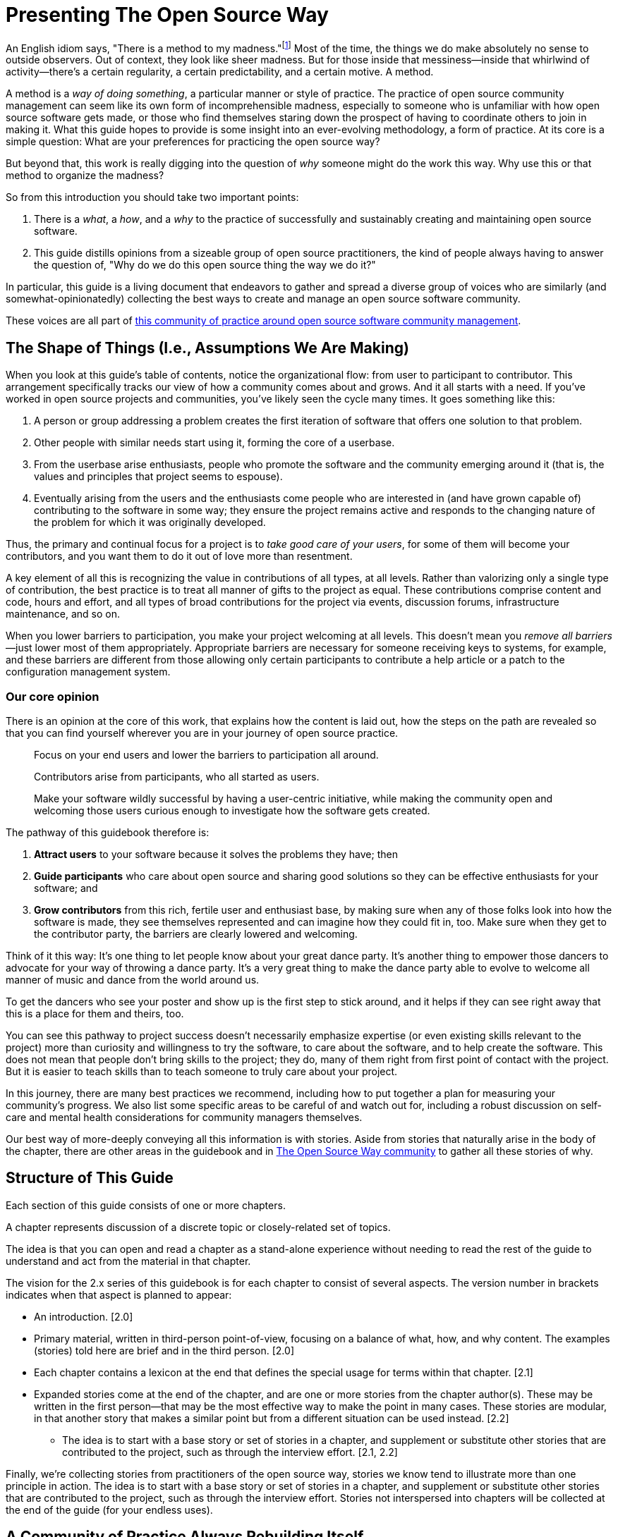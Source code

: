 = Presenting The Open Source Way
// Author: Karsten Wade <quaid@iquaid.org>
// Updated: 2020-11-03
// Version: 2.0
// Status: PUBLISHED

An English idiom says, "There is a method to my madness."footnote:[From "Hamlet" by William Shakespeare, Act 2 Scene 2: Polonius (aside) "Though this be madness, yet there is method in `t"]
Most of the time, the things we do make absolutely no sense to outside observers.
Out of context, they look like sheer madness.
But for those inside that messiness—inside that whirlwind of activity—there's a certain regularity, a certain predictability, and a certain motive.
A method.

A method is a _way of doing something_, a particular manner or style of practice.
The practice of open source community management can seem like its own form of incomprehensible madness, especially to someone who is unfamiliar with how open source software gets made, or those who find themselves staring down the prospect of having to coordinate others to join in making it.
What this guide hopes to provide is some insight into an ever-evolving methodology, a form of practice.
At its core is a simple question: What are your preferences for practicing the open source way?

But beyond that, this work is really digging into the question of _why_ someone might do the work this way.
Why use this or that method to organize the madness?

So from this introduction you should take two important points:

. There is a _what_, a _how_, and a _why_ to the practice of successfully and sustainably creating and maintaining open source software.
. This guide distills opinions from a sizeable group of open source practitioners, the kind of people always having to answer the question of, "Why do we do this open source thing the way we do it?"

In particular, this guide is a living document that endeavors to gather and spread a diverse group of voices who are similarly (and somewhat-opinionatedly) collecting the best ways to create and manage an open source software community.

These voices are all part of https://theopensourceway.org[this community of practice around open source software community management].

== The Shape of Things (I.e., Assumptions We Are Making)

When you look at this guide's table of contents, notice the organizational flow: from user to participant to contributor.
This arrangement specifically tracks our view of how a community comes about and grows.
And it all starts with a need.
If you've worked in open source projects and communities, you've likely seen the cycle many times.
It goes something like this:

. A person or group addressing a problem creates the first iteration of software that offers one solution to that problem.
. Other people with similar needs start using it, forming the core of a userbase.
. From the userbase arise enthusiasts, people who promote the software and the community emerging around it (that is, the values and principles that project seems to espouse).
. Eventually arising from the users and the enthusiasts come people who are interested in (and have grown capable of) contributing to the software in some way; they ensure the project remains active and responds to the changing nature of the problem for which it was originally developed.

Thus, the primary and continual focus for a project is to _take good care of your users_, for some of them will become your contributors, and you want them to do it out of love more than resentment.

A key element of all this is recognizing the value in contributions of all types, at all levels.
Rather than valorizing only a single type of contribution, the best practice is to treat all manner of gifts to the project as equal.
These contributions comprise content and code, hours and effort, and all types of broad contributions for the project via events, discussion forums, infrastructure maintenance, and so on.

When you lower barriers to participation, you make your project welcoming at all levels.
This doesn't mean you _remove all barriers_—just lower most of them appropriately.
Appropriate barriers are necessary for someone receiving keys to systems, for example, and these barriers are different from those allowing only certain participants to contribute a help article or a patch to the configuration management system.

=== Our core opinion

There is an opinion at the core of this work, that explains how the content is laid out, how the steps on the path are revealed so that you can find yourself wherever you are in your journey of open source practice.

____
Focus on your end users and lower the barriers to participation all around.

Contributors arise from participants, who all started as users.

Make your software wildly successful by having a user-centric initiative, while making the community open and welcoming those users curious enough to investigate how the software gets created.
____

The pathway of this guidebook therefore is:

1. *Attract users* to your software because it solves the problems they have; then
2. *Guide participants* who care about open source and sharing good solutions so they can be effective enthusiasts for your software; and
3. *Grow contributors* from this rich, fertile user and enthusiast base, by making sure when any of those folks look into how the software is made, they see themselves represented and can imagine how they could fit in, too.
Make sure when they get to the contributor party, the barriers are clearly lowered and welcoming.

Think of it this way: It's one thing to let people know about your great dance party.
It's another thing to empower those dancers to advocate for your way of throwing a dance party.
It's a very great thing to make the dance party able to evolve to welcome all manner of music and dance from the world around us.

To get the dancers who see your poster and show up is the first step to stick around, and it helps if they can see right away that this is a place for them and theirs, too.

You can see this pathway to project success doesn't necessarily emphasize expertise (or even existing skills relevant to the project) more than curiosity and willingness to try the software, to care about the software, and to help create the software.
This does not mean that people don't bring skills to the project; they do, many of them right from first point of contact with the project.
But it is easier to teach skills than to teach someone to truly care about your project.

In this journey, there are many best practices we recommend, including how to put together a plan for measuring your community's progress.
We also list some specific areas to be careful of and watch out for, including a robust discussion on self-care and mental health considerations for community managers themselves.

Our best way of more-deeply conveying all this information is with stories.
Aside from stories that naturally arise in the body of the chapter, there are other areas in the guidebook and in https://theopensourceway.org[The Open Source Way community] to gather all these stories of why. 

== Structure of This Guide

Each section of this guide consists of one or more chapters.
 
A chapter represents discussion of a discrete topic or closely-related set of topics.
// Those topics are discussed in terms of a principle (what), implementation of that principle (how), and examples of why that principle is followed or recommended.
// This principle/implementation/example, or PIE, approach helps makes chapters consistent for reading.

The idea is that you can open and read a chapter as a stand-alone experience without needing to read the rest of the guide to understand and act from the material in that chapter.
// Having the PIE consideration helps as reader find themselves in the guide at any point.

The vision for the 2.x series of this guidebook is for each chapter to consist of several aspects.
The version number in brackets indicates when that aspect is planned to appear:

* An introduction. [2.0]
* Primary material, written in third-person point-of-view, focusing on a balance of what, how, and why content. The examples (stories) told here are brief and in the third person. [2.0]
* Each chapter contains a lexicon at the end that defines the special usage for terms within that chapter. [2.1]
* Expanded stories come at the end of the chapter, and are one or more stories from the chapter author(s).
These may be written in the first person—that may be the most effective way to make the point in many cases.
These stories are modular, in that another story that makes a similar point but from a different situation can be used instead. [2.2]
** The idea is to start with a base story or set of stories in a chapter, and supplement or substitute other stories that are contributed to the project, such as through the interview effort. [2.1, 2.2]

Finally, we're collecting stories from practitioners of the open source way, stories we know tend to illustrate more than one principle in action.
The idea is to start with a base story or set of stories in a chapter, and supplement or substitute other stories that are contributed to the project, such as through the interview effort.
Stories not interspersed into chapters will be collected at the end of the guide (for your endless uses).

== A Community of Practice Always Rebuilding Itself

What you are reading here is just one facet of the growing body of principles, implementations, and examples that this community is gathering, cultivating, and maintaining.

In the end, it's just one way to pull this material together (one method, you might say, of organizing the madness).
We'll be updating this guide. We'll be issuing similar, new guides. And we'll experiment with other ways to understand and present this material.

But at the core—in addition to the _what_ and the _how_ that benefit your open source community—you will also learn to understand the _why_, and be able to spread those stories wherever you go.

